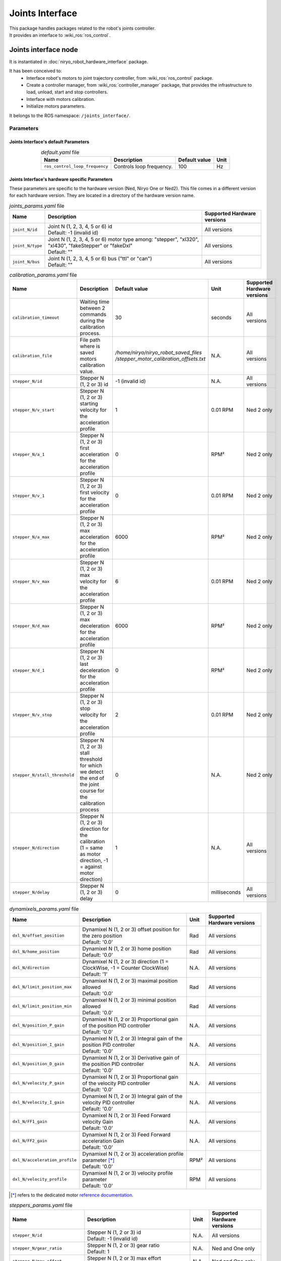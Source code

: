 Joints Interface
====================================

| This package handles packages related to the robot's joints controller.

| It provides an interface to :wiki_ros:`ros_control`.

Joints interface node
--------------------------
It is instantiated in :doc:`niryo_robot_hardware_interface` package.

It has been conceived to:
 - Interface robot's motors to joint trajectory controller, from :wiki_ros:`ros_control` package.
 - Create a controller manager, from :wiki_ros:`controller_manager` package, that provides the infrastructure to load, unload, start and stop controllers.
 - Interface with motors calibration.
 - Initialize motors parameters.


It belongs to the ROS namespace: |namespace_emphasize|.

Parameters
^^^^^^^^^^^^^^^^^^^^^^^^^^^^^^^^^^^^^^^^

Joints Interface's default Parameters 
*************************************

.. list-table:: *default.yaml* file
   :header-rows: 1
   :widths: auto
   :stub-columns: 0
   :align: center

   *  -  Name
      -  Description
      -  Default value
      -  Unit
   *  -  ``ros_control_loop_frequency``
      -  | Controls loop frequency.
      -  100
      -  Hz


Joints Interface's hardware specific Parameters 
**************************************************

These parameters are specific to the hardware version (Ned, Niryo One or Ned2).
This file comes in a different version for each hardware version. They are located in a directory of the hardware version name.

.. list-table:: *joints_params.yaml* file
   :header-rows: 1
   :widths: auto
   :stub-columns: 0
   :align: center

   *  -  Name
      -  Description
      -  Supported Hardware versions
   *  -  ``joint_N/id``
      -  | Joint N (1, 2, 3, 4, 5 or 6) id
         | Default: -1 (invalid id)
      -  All versions
   *  -  ``joint_N/type``
      -  | Joint N (1, 2, 3, 4, 5 or 6) motor type among: "stepper", "xl320", "xl430", "fakeStepper" or "fakeDxl"
         | Default: ""
      -  All versions
   *  -  ``joint_N/bus``
      -  | Joint N (1, 2, 3, 4, 5 or 6) bus ("ttl" or "can")
         | Default: ""
      -  All versions

.. list-table:: *calibration_params.yaml* file
   :header-rows: 1
   :widths: auto
   :stub-columns: 0
   :align: center

   *  -  Name
      -  Description
      -  Default value
      -  Unit
      -  Supported Hardware versions
   *  -  ``calibration_timeout``
      -  | Waiting time between 2 commands during the calibration process.
      -  30
      -  seconds
      -  All versions
   *  -  ``calibration_file``
      -  | File path where is saved motors calibration value.
      -  | */home/niryo/niryo_robot_saved_files*
         | */stepper_motor_calibration_offsets.txt*
      -  N.A.
      -  All versions
   *  -  ``stepper_N/id``
      -  | Stepper N (1, 2 or 3) id
      -  -1 (invalid id)
      -  N.A.
      -  All versions
   *  -  ``stepper_N/v_start``
      -  | Stepper N (1, 2 or 3) starting velocity for the acceleration profile
      -  1
      -  0.01 RPM
      -  Ned 2 only
   *  -  ``stepper_N/a_1``
      -  | Stepper N (1, 2 or 3) first acceleration for the acceleration profile
      -  0
      -  RPM²
      -  Ned 2 only
   *  -  ``stepper_N/v_1``
      -  | Stepper N (1, 2 or 3) first velocity for the acceleration profile
      -  0
      -  0.01 RPM
      -  Ned 2 only
   *  -  ``stepper_N/a_max``
      -  | Stepper N (1, 2 or 3) max acceleration for the acceleration profile
      -  6000
      -  RPM²
      -  Ned 2 only
   *  -  ``stepper_N/v_max``
      -  | Stepper N (1, 2 or 3) max velocity for the acceleration profile
      -  6
      -  0.01 RPM
      -    Ned 2 only
   *  -  ``stepper_N/d_max``
      -  | Stepper N (1, 2 or 3) max deceleration for the acceleration profile
      -  6000
      -  RPM²
      -  Ned 2 only
   *  -  ``stepper_N/d_1``
      -  | Stepper N (1, 2 or 3) last deceleration for the acceleration profile
      -  0
      -  RPM²
      -  Ned 2 only
   *  -  ``stepper_N/v_stop``
      -  | Stepper N (1, 2 or 3) stop velocity for the acceleration profile
      -  2
      -  0.01 RPM
      -  Ned 2 only
   *  -  ``stepper_N/stall_threshold``
      -  | Stepper N (1, 2 or 3) stall threshold for which we detect
         | the end of the joint course for the calibration process
      -  0
      -  N.A.
      -  Ned 2 only
   *  -  ``stepper_N/direction``
      -  | Stepper N (1, 2 or 3) direction for the calibration
         | (1 = same as motor direction, -1 = against motor direction)
      -  1
      -  N.A.
      -  All versions
   *  -  ``stepper_N/delay``
      -  | Stepper N (1, 2 or 3) delay
      -  0
      -  milliseconds
      -  All versions

.. list-table:: *dynamixels_params.yaml* file
   :header-rows: 1
   :widths: auto
   :stub-columns: 0
   :align: center

   *  -  Name
      -  Description
      -  Unit
      -  Supported Hardware versions
   *  - ``dxl_N/offset_position``
      -  | Dynamixel N (1, 2 or 3) offset position for the zero position
         | Default: '0.0'
      -  Rad
      -  All versions
   *  - ``dxl_N/home_position``
      -  | Dynamixel N (1, 2 or 3) home position
         | Default: '0.0'
      -  Rad
      -  All versions
   *  - ``dxl_N/direction``
      -  | Dynamixel N (1, 2 or 3) direction (1 = ClockWise, -1 = Counter ClockWise)
         | Default: '1'
      -  N.A.
      -  All versions
   *  - ``dxl_N/limit_position_max``
      -  | Dynamixel N (1, 2 or 3) maximal position allowed
         | Default: '0.0'
      -  Rad
      -  All versions
   *  - ``dxl_N/limit_position_min``
      -  | Dynamixel N (1, 2 or 3) minimal position allowed
         | Default: '0.0'
      -  Rad
      -  All versions
   *  - ``dxl_N/position_P_gain``
      -  | Dynamixel N (1, 2 or 3) Proportional gain of the position PID controller 
         | Default: '0.0'
      -  N.A.
      -  All versions
   *  - ``dxl_N/position_I_gain``
      -  | Dynamixel N (1, 2 or 3) Integral gain of the position PID controller 
         | Default: '0.0'
      -  N.A.
      -  All versions
   *  - ``dxl_N/position_D_gain``
      -  | Dynamixel N (1, 2 or 3) Derivative gain of the position PID controller 
         | Default: '0.0'
      -  N.A.
      -  All versions
   *  - ``dxl_N/velocity_P_gain``
      -  | Dynamixel N (1, 2 or 3) Proportional gain of the velocity PID controller 
         | Default: '0.0'
      -  N.A.
      -  All versions
   *  - ``dxl_N/velocity_I_gain``
      -  | Dynamixel N (1, 2 or 3) Integral gain of the velocity PID controller 
         | Default: '0.0'
      -  N.A.
      -  All versions
   *  - ``dxl_N/FF1_gain``
      -  | Dynamixel N (1, 2 or 3) Feed Forward velocity Gain
         | Default: '0.0'
      -  N.A.
      -  All versions
   *  - ``dxl_N/FF2_gain``
      -  | Dynamixel N (1, 2 or 3) Feed Forward acceleration Gain
         | Default: '0.0'
      -  N.A.
      -  All versions
   *  - ``dxl_N/acceleration_profile``
      -  | Dynamixel N (1, 2 or 3) acceleration profile parameter [*]_
         | Default: '0.0'
      -  RPM²
      -  All versions
   *  - ``dxl_N/velocity_profile``
      -  | Dynamixel N (1, 2 or 3) velocity profile parameter
         | Default: '0.0'
      -  RPM
      -  All versions

.. [*] refers to the dedicated motor `reference documentation <https://emanual.robotis.com/docs/en/dxl/x/xl430-w250/#what-is-the-profile>`_.

.. list-table:: *steppers_params.yaml* file
   :header-rows: 1
   :widths: auto
   :stub-columns: 0
   :align: center

   *  -  Name
      -  Description
      -  Unit
      -  Supported Hardware versions
   *  -  ``stepper_N/id``
      -  | Stepper N (1, 2 or 3) id
         | Default: -1 (invalid id)
      -  N.A.
      -  All versions
   *  -  ``stepper_N/gear_ratio``
      -  | Stepper N (1, 2 or 3) gear ratio
         | Default: 1
      -  N.A.
      -  Ned and One only
   *  -  ``stepper_N/max_effort``
      -  | Stepper N (1, 2 or 3) max effort
         | Default: 0
      -  N.A.
      -  Ned and One only
   *  -  ``stepper_N/motor_ratio``
      -  | Stepper N (1, 2 or 3) motor ratio for conversion into radian
         | Default: 1
      -  N.A.
      -  Ned 2 only
   *  -  ``stepper_N/offset_position``
      -  | Stepper N (1, 2 or 3) offset position to position limit min
         | Default: 0
      -  Rad
      -  All versions
   *  -  ``stepper_N/home_position``
      -  | Stepper N (1, 2 or 3) Home position of the motor
         | Default: 0
      -  Rad
      -  All versions
   *  -  ``stepper_N/limit_position_min``
      -  | Stepper N (1, 2 or 3) position limit min of the motor
         | Default: 0
      -  Rad
      -  All versions
   *  -  ``stepper_N/limit_position_max``
      -  | Stepper N (1, 2 or 3) position limit max of the motor
         | Default: 0
      -  Rad
      -  All versions
   *  -  ``stepper_N/direction``
      -  | Stepper N (1, 2 or 3) assembly direction of the motor (1 = CW, -1 = CCW)
         | Default: 1
      -  N.A.
      -  All versions
   *  -  ``stepper_N/v_start``
      -  | Stepper N (1, 2 or 3) starting velocity for the acceleration profile
         | Default: 1
      -  RPM
      -  Ned 2 only
   *  -  ``stepper_N/a_1``
      -  | Stepper N (1, 2 or 3) first acceleration for the acceleration profile
         | Default: 0
      -  RPM²
      -  Ned 2 only
   *  -  ``stepper_N/v_1``
      -  | Stepper N (1, 2 or 3) first velocity for the acceleration profile
         | Default: 0
      -  RPM
      -  Ned 2 only
   *  -  ``stepper_N/a_max``
      -  | Stepper N (1, 2 or 3) max acceleration for the acceleration profile
         | Default: 6000
      -  RPM²
      -  Ned 2 only
   *  -  ``stepper_N/v_max``
      -  | Stepper N (1, 2 or 3) max velocity for the acceleration profile
         | Default: 6
      -  RPM
      -  Ned 2 only
   *  -  ``stepper_N/d_max``
      -  | Stepper N (1, 2 or 3) max deceleration for the acceleration profile
         | Default: 6000
      -  RPM²
      -  Ned 2 only
   *  -  ``stepper_N/d_1``
      -  | Stepper N (1, 2 or 3) last deceleration for the acceleration profile
         | Default: 0
      -  RPM²
      -  Ned 2 only
   *  -  ``stepper_N/v_stop``
      -  | Stepper N (1, 2 or 3) stop velocity for the acceleration profile
         | Default: 2
      -  RPM
      -  Ned 2 only
   *  -  ``stepper_N/stall_threshold``
      -  | Stepper N (1, 2 or 3) stall threshold for which we detect the end of the joint course
         | Default:
      -  N.A.
      -  Ned 2 only

The velocity profiles for the Stepper motors (in *calibration_params.yaml* and *steppers_params.yaml* files) can be defined for TTL bus only (thus for Ned2 only).
They are defined according to the following graph:

.. figure:: ../../../images/stack/low_level/steppers_velocity_profiles.png
   :alt: TTL steppers velocity profiles
   :width: 600px
   :align: center

Dependencies
^^^^^^^^^^^^^^^^^^^^^^^^^^^^^^^^^^^^^^^^

- :wiki_ros:`hardware_interface <hardware_interface>`
- :wiki_ros:`controller_manager <controller_manager>`
- :doc:`ttl_driver`
- :doc:`can_driver`
- :doc:`../high_level/niryo_robot_msgs`
- :msgs_index:`control_msgs`

Services, Topics and Messages
-------------------------------------------------

Subscribed topics
^^^^^^^^^^^^^^^^^^^^^^^^^^^^^^^^^^^^^^^

.. list-table:: Joints Interface's Published Topics
   :header-rows: 1
   :widths: auto
   :stub-columns: 0
   :align: center

   *  -  Name
      -  Message Type
      -  Description
   *  -  ``niryo_robot_follow_joint_trajectory_controller/follow_joint_trajectory/result``
      -  :control_msgs:`FollowJointTrajectoryActionResult`
      -  Trajectory results from controller

Published topics
^^^^^^^^^^^^^^^^^^^^^^^^^^^^^^^^^^^^^^^

.. list-table:: Joints Interface's Published Topics
   :header-rows: 1
   :widths: auto
   :stub-columns: 0
   :align: center

   *  -  Name
      -  Message Type
      -  Description
   *  -  ``/niryo_robot/learning_mode/state``
      -  :std_msgs:`Bool`
      -  Learning mode state

Services
^^^^^^^^^^^^^^^^^^^^^^^^^^^^^^^^^^^^^^^

.. list-table:: Joints Interface Package Services
   :header-rows: 1
   :widths: auto
   :stub-columns: 0
   :align: center

   *  -  Name
      -  Message Type
      -  Description
   *  -  ``/niryo_robot/joints_interface/calibrate_motors``
      -  :ref:`source/stack/high_level/niryo_robot_msgs:SetInt`
      -  Starts motors calibration - value can be 1 for auto calibration, 2 for manual
   *  -  ``/niryo_robot/joints_interface/request_new_calibration``
      -  :ref:`source/stack/high_level/niryo_robot_msgs:Trigger`
      -  Resets motor calibration state to "uncalibrated". This will allow the user to ask a new calibration.
   *  -  ``niryo_robot/learning_mode/activate``
      -  :ref:`source/stack/high_level/niryo_robot_msgs:Trigger`
      -  Changes learning mode (Free Motion) state. When learning mode is activated, torques are disabled and the joints can move freely.
   *  -  ``niryo_robot/joints_interface/steppers_reset_controller``
      -  :ref:`source/stack/high_level/niryo_robot_msgs:Trigger`
      -  Resets the controller



Errors and warning messages
-------------------------------------------------


.. list-table:: List of Errors and warning messages
   :header-rows: 1
   :widths: auto
   :stub-columns: 0
   :align: center

   *  -  Type
      -  Message
      -  Description
   *  -  Error
      -  JointHardwareInterface::init - Fail to add joint, return :
      -  The joint is not correctly initialized
   *  -  Error
      -  JointHardwareInterface::init - stepper state init failed
      -  The stepper state parameters are not correctly retrieved
   *  -  Error
      -  JointHardwareInterface::init - dxl state init failed
      -  The dynamixel state parameters are not correctly retrieved
   *  -  Error
      -  JointHardwareInterface::init - Dynamixel motors are not available on CAN Bus
      -  The robot wrongly tries to initialize a dynamixel motor for the CAN bus (works only on TTL)
   *  -  Error
      -  JointHardwareInterface::init - Fail to reboot motor id
      -  The motor failed to reboot. Try rebooting it again
   *  -  WARNING
      -  JointHardwareInterface::init - initialize stepper joint failure, return %d. Retrying
      -  Failed to initialize a stepper. Will try again up to 3 times
   *  -  WARNING
      -  JointHardwareInterface::init - add stepper joint failure, return %d. Retrying
      -  Failed to add a stepper joint. Will try again up to 3 times
   *  -  WARNING
      -  JointHardwareInterface::init - init dxl joint failure, return : %d. Retrying
      -  Failed to initialize a dynamixel joint. Will try again up to 3 times
   *  -  WARNING
      -  JointHardwareInterface::init - add dxl joint failure, return : %d. Retrying
      -  Failed to add a dynamixel joint. Will try again up to 3 times


.. |namespace_cpp| replace:: joints_interface
.. |namespace| replace:: /joints_interface/
.. |namespace_emphasize| replace:: ``/joints_interface/``
.. |package_path| replace:: ../../../../niryo_robot_hardware_stack/joints_interface

.. |br| raw:: html

     <br>